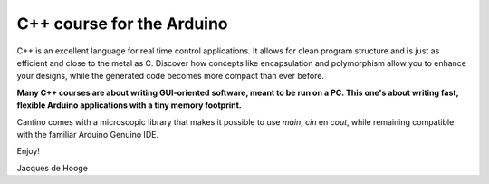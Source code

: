 C++ course for the Arduino
==========================

C++ is an excellent language for real time control applications.
It allows for clean program structure and is just as efficient and close to the metal as C.
Discover how concepts like encapsulation and polymorphism allow you to enhance your designs,
while the generated code becomes more compact than ever before.

**Many C++ courses are about writing GUI-oriented software, meant to be run on a PC.
This one's about writing fast, flexible Arduino applications with a tiny memory footprint.**

Cantino comes with a microscopic library that makes it possible to use *main*, *cin* en *cout*,
while remaining compatible with the familiar Arduino Genuino IDE.

Enjoy!

Jacques de Hooge

